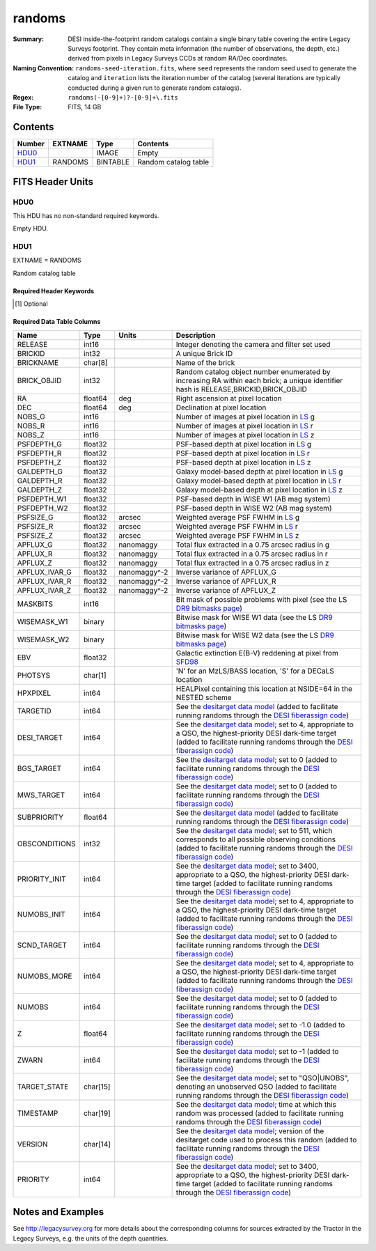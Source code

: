 =======
randoms
=======

:Summary: DESI inside-the-footprint random catalogs contain a single binary table
    covering the entire Legacy Surveys footprint. They contain meta information
    (the number of observations, the depth, etc.) derived from pixels in Legacy
    Surveys CCDs at random RA/Dec coordinates.
:Naming Convention: ``randoms-seed-iteration.fits``, where ``seed`` represents
    the random seed used to generate the catalog and ``iteration`` lists the iteration
    number of the catalog (several iterations are typically conducted
    during a given run to generate random catalogs).
:Regex: ``randoms(-[0-9]+)?-[0-9]+\.fits``
:File Type: FITS, 14 GB

Contents
========

====== ======= ======== ===================
Number EXTNAME Type     Contents
====== ======= ======== ===================
HDU0_          IMAGE    Empty
HDU1_  RANDOMS BINTABLE Random catalog table
====== ======= ======== ===================


FITS Header Units
=================

HDU0
----

This HDU has no non-standard required keywords.

Empty HDU.

HDU1
----

EXTNAME = RANDOMS

Random catalog table

Required Header Keywords
~~~~~~~~~~~~~~~~~~~~~~~~

.. collapse:: Required Header Keywords Table

    .. rst-class:: keywords

    =========== ============= ===== ========================================
    KEY         Example Value Type  Comment
    =========== ============= ===== ========================================
    NAXIS1      281           int   Width of table in bytes
    NAXIS2      1124357626    int   Number of rows in table
    FILENSID    2             int   HEALPix nside covered by file
    FILENEST    T             bool  HEALPix nested (not ring) ordering
    FILEHPX     11,5,4        str   HEALPix pixel(s) covered by file
    DR          9             int   `Legacy Surveys`_ (LS) Data Release used to generate randoms
    DENSITY     45000         int   Number of random points generated per sq. deg.
    APRAD       0.75          float Aperture radius used to calculate flux-related quantities (arcsec)
    SEED        1             int   Seed used to generate random catalog
    ADDMTL      F             bool  ``True`` if MTL-related columns were added to the parent catalog used to build this catalog
    HPXNSIDE    64            int   HEALPix nside
    HPXNEST     T             bool  HEALPix nested (not ring) ordering
    SUPP        F             bool  ``True`` if randoms were generated without using `LS`_ pixels
    RESOLVE     T             bool  ``True`` if from unique imaging
    RESEED      626           int   Seed used to re-shuffle combined random catalogs to ensure randomness
    MTLSPLIT    T             bool  ``True`` if MTL-related columns were added to this random catalog
    REGION [1]_ north         str   "noresolve" randoms may have this keyword set.  Values are 'north' or 'south'.
    =========== ============= ===== ========================================

.. [1] Optional

Required Data Table Columns
~~~~~~~~~~~~~~~~~~~~~~~~~~~

.. rst-class:: columns

============= ======== ============== ===================
Name          Type     Units          Description
============= ======== ============== ===================
RELEASE       int16                   Integer denoting the camera and filter set used
BRICKID       int32                   A unique Brick ID
BRICKNAME     char[8]                 Name of the brick
BRICK_OBJID   int32                   Random catalog object number enumerated by increasing RA within each brick; a unique identifier hash is RELEASE,BRICKID,BRICK_OBJID
RA            float64  deg            Right ascension at pixel location
DEC           float64  deg            Declination at pixel location
NOBS_G        int16                   Number of images at pixel location in `LS`_ g
NOBS_R        int16                   Number of images at pixel location in `LS`_ r
NOBS_Z        int16                   Number of images at pixel location in `LS`_ z
PSFDEPTH_G    float32                 PSF-based depth at pixel location in `LS`_ g
PSFDEPTH_R    float32                 PSF-based depth at pixel location in `LS`_ r
PSFDEPTH_Z    float32                 PSF-based depth at pixel location in `LS`_ z
GALDEPTH_G    float32                 Galaxy model-based depth at pixel location in `LS`_ g
GALDEPTH_R    float32                 Galaxy model-based depth at pixel location in `LS`_ r
GALDEPTH_Z    float32                 Galaxy model-based depth at pixel location in `LS`_ z
PSFDEPTH_W1   float32                 PSF-based depth in WISE W1 (AB mag system)
PSFDEPTH_W2   float32                 PSF-based depth in WISE W2 (AB mag system)
PSFSIZE_G     float32  arcsec         Weighted average PSF FWHM in `LS`_ g
PSFSIZE_R     float32  arcsec         Weighted average PSF FWHM in `LS`_ r
PSFSIZE_Z     float32  arcsec         Weighted average PSF FWHM in `LS`_ z
APFLUX_G      float32  nanomaggy      Total flux extracted in a 0.75 arcsec radius in g
APFLUX_R      float32  nanomaggy      Total flux extracted in a 0.75 arcsec radius in r
APFLUX_Z      float32  nanomaggy      Total flux extracted in a 0.75 arcsec radius in z
APFLUX_IVAR_G float32  nanomaggy^-2   Inverse variance of APFLUX_G
APFLUX_IVAR_R float32  nanomaggy^-2   Inverse variance of APFLUX_R
APFLUX_IVAR_Z float32  nanomaggy^-2   Inverse variance of APFLUX_Z
MASKBITS      int16                   Bit mask of possible problems with pixel (see the LS `DR9 bitmasks page`_)
WISEMASK_W1   binary                  Bitwise mask for WISE W1 data (see the LS `DR9 bitmasks page`_)
WISEMASK_W2   binary                  Bitwise mask for WISE W2 data (see the LS `DR9 bitmasks page`_)
EBV           float32                 Galactic extinction E(B-V) reddening at pixel from `SFD98`_
PHOTSYS       char[1]                 'N' for an MzLS/BASS location, 'S' for a DECaLS location
HPXPIXEL      int64                   HEALPixel containing this location at NSIDE=64 in the NESTED scheme
TARGETID      int64                   See the `desitarget data model`_ (added to facilitate running randoms through the `DESI fiberassign code`_)
DESI_TARGET   int64                   See the `desitarget data model`_; set to 4, appropriate to a QSO, the highest-priority DESI dark-time target (added to facilitate running randoms through the `DESI fiberassign code`_)
BGS_TARGET    int64                   See the `desitarget data model`_; set to 0 (added to facilitate running randoms through the `DESI fiberassign code`_)
MWS_TARGET    int64                   See the `desitarget data model`_; set to 0 (added to facilitate running randoms through the `DESI fiberassign code`_)
SUBPRIORITY   float64                 See the `desitarget data model`_ (added to facilitate running randoms through the `DESI fiberassign code`_)
OBSCONDITIONS int32                   See the `desitarget data model`_; set to 511, which corresponds to all possible observing conditions (added to facilitate running randoms through the `DESI fiberassign code`_)
PRIORITY_INIT int64                   See the `desitarget data model`_; set to 3400, appropriate to a QSO, the highest-priority DESI dark-time target (added to facilitate running randoms through the `DESI fiberassign code`_)
NUMOBS_INIT   int64                   See the `desitarget data model`_; set to 4, appropriate to a QSO, the highest-priority DESI dark-time target (added to facilitate running randoms through the `DESI fiberassign code`_)
SCND_TARGET   int64                   See the `desitarget data model`_; set to 0 (added to facilitate running randoms through the `DESI fiberassign code`_)
NUMOBS_MORE   int64                   See the `desitarget data model`_; set to 4, appropriate to a QSO, the highest-priority DESI dark-time target (added to facilitate running randoms through the `DESI fiberassign code`_)
NUMOBS        int64                   See the `desitarget data model`_; set to 0 (added to facilitate running randoms through the `DESI fiberassign code`_)
Z             float64                 See the `desitarget data model`_; set to -1.0 (added to facilitate running randoms through the `DESI fiberassign code`_)
ZWARN         int64                   See the `desitarget data model`_; set to -1 (added to facilitate running randoms through the `DESI fiberassign code`_)
TARGET_STATE  char[15]                See the `desitarget data model`_; set to "QSO|UNOBS", denoting an unobserved QSO (added to facilitate running randoms through the `DESI fiberassign code`_)
TIMESTAMP     char[19]                See the `desitarget data model`_; time at which this random was processed (added to facilitate running randoms through the `DESI fiberassign code`_)
VERSION       char[14]                See the `desitarget data model`_; version of the desitarget code used to process this random (added to facilitate running randoms through the `DESI fiberassign code`_)
PRIORITY      int64                   See the `desitarget data model`_; set to 3400, appropriate to a QSO, the highest-priority DESI dark-time target (added to facilitate running randoms through the `DESI fiberassign code`_)
============= ======== ============== ===================


Notes and Examples
==================

See http://legacysurvey.org for more details about the corresponding columns for sources extracted by
the Tractor in the Legacy Surveys, e.g. the units of the depth quantities.

.. _`SFD98`: http://adsabs.harvard.edu/abs/1998ApJ...500..525S
.. _`Legacy Surveys`: http://legacysurvey.org
.. _`LS`: http://legacysurvey.org/dr9/catalogs/
.. _`DR9 bitmasks page`: https://www.legacysurvey.org/dr9/bitmasks/
.. _`desitarget data model`: https://desidatamodel.readthedocs.io/en/latest/DESI_TARGET/index.html
.. _`DESI fiberassign code`: https://github.com/desihub/fiberassign
